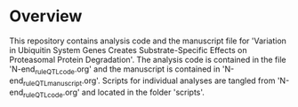 # README file for 'Variation in Ubiquitin System Genes Creates
# Substrate-Specific Effects on Proteasomal Protein Degradation'

* Overview
This repository contains analysis code and the manuscript file for 'Variation in
Ubiquitin System Genes Creates Substrate-Specific Effects on Proteasomal Protein
Degradation'.  The analysis code is contained in the file
'N-end_rule_QTL_code.org' and the manuscript is contained in
'N-end_rule_QTL_manuscript.org'.  Scripts for individual analyses are tangled
from 'N-end_rule_QTL_code.org' and located in the folder 'scripts'.  

